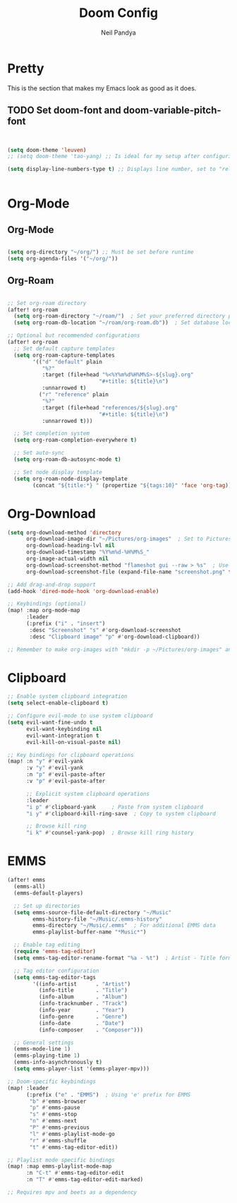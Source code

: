 #+TITLE: Doom Config
#+AUTHOR: Neil Pandya
#+OPTIONS: toc:2
#+TOC: headlines



* Pretty
This is the section that makes my Emacs look as good as it does.
** TODO Set doom-font and doom-variable-pitch-font
#+begin_src emacs-lisp


(setq doom-theme 'leuven)
;; (setq doom-theme 'tao-yang) ;; Is ideal for my setup after configuring the font for org-mode

(setq display-line-numbers-type t) ;; Displays line number, set to "relative" for relative


#+end_src

* Org-Mode
** Org-Mode
#+begin_src emacs-lisp

(setq org-directory "~/org/") ;; Must be set before runtime
(setq org-agenda-files '("~/org/"))

#+end_src
** Org-Roam
#+begin_src emacs-lisp

;; Set org-roam directory
(after! org-roam
  (setq org-roam-directory "~/roam/")  ; Set your preferred directory path
  (setq org-roam-db-location "~/roam/org-roam.db"))  ; Set database location

;; Optional but recommended configurations
(after! org-roam
  ;; Set default capture templates
  (setq org-roam-capture-templates
        '(("d" "default" plain
           "%?"
           :target (file+head "%<%Y%m%d%H%M%S>-${slug}.org"
                             "#+title: ${title}\n")
           :unnarrowed t)
          ("r" "reference" plain
           "%?"
           :target (file+head "references/${slug}.org"
                             "#+title: ${title}\n")
           :unnarrowed t)))

  ;; Set completion system
  (setq org-roam-completion-everywhere t)

  ;; Set auto-sync
  (setq org-roam-db-autosync-mode t)

  ;; Set node display template
  (setq org-roam-node-display-template
        (concat "${title:*} " (propertize "${tags:10}" 'face 'org-tag))))

#+end_src
* Org-Download
#+begin_src emacs-lisp
(setq org-download-method 'directory
      org-download-image-dir "~/Pictures/org-images"  ; Set to Pictures directory
      org-download-heading-lvl nil
      org-download-timestamp "%Y%m%d-%H%M%S_"
      org-image-actual-width nil
      org-download-screenshot-method "flameshot gui --raw > %s"  ; Use flameshot for screenshots
      org-download-screenshot-file (expand-file-name "screenshot.png" temporary-file-directory))

;; Add drag-and-drop support
(add-hook 'dired-mode-hook 'org-download-enable)

;; Keybindings (optional)
(map! :map org-mode-map
      :leader
      (:prefix ("i" . "insert")
       :desc "Screenshot" "s" #'org-download-screenshot
       :desc "Clipboard image" "p" #'org-download-clipboard))

;; Remember to make org-images with "mkdir -p ~/Pictures/org-images" and download flameshot as a dependency

#+end_src


* Clipboard
#+begin_src emacs-lisp
;; Enable system clipboard integration
(setq select-enable-clipboard t)

;; Configure evil-mode to use system clipboard
(setq evil-want-fine-undo t
      evil-want-keybinding nil
      evil-want-integration t
      evil-kill-on-visual-paste nil)

;; Key bindings for clipboard operations
(map! :n "y" #'evil-yank
      :v "y" #'evil-yank
      :n "p" #'evil-paste-after
      :v "p" #'evil-paste-after

      ;; Explicit system clipboard operations
      :leader
      "i p" #'clipboard-yank     ; Paste from system clipboard
      "i y" #'clipboard-kill-ring-save  ; Copy to system clipboard

      ;; Browse kill ring
      "i k" #'counsel-yank-pop)  ; Browse kill ring history

#+end_src
* EMMS
#+begin_src emacs-lisp
(after! emms
  (emms-all)
  (emms-default-players)

  ;; Set up directories
  (setq emms-source-file-default-directory "~/Music"
        emms-history-file "~/Music/.emms-history"
        emms-directory "~/Music/.emms"  ; For additional EMMS data
        emms-playlist-buffer-name "*Music*")

  ;; Enable tag editing
  (require 'emms-tag-editor)
  (setq emms-tag-editor-rename-format "%a - %t")  ; Artist - Title format

  ;; Tag editor configuration
  (setq emms-tag-editor-tags
        '((info-artist      . "Artist")
          (info-title       . "Title")
          (info-album       . "Album")
          (info-tracknumber . "Track")
          (info-year        . "Year")
          (info-genre       . "Genre")
          (info-date        . "Date")
          (info-composer    . "Composer")))

  ;; General settings
  (emms-mode-line 1)
  (emms-playing-time 1)
  (emms-info-asynchronously t)
  (setq emms-player-list '(emms-player-mpv)))

;; Doom-specific keybindings
(map! :leader
      (:prefix ("e" . "EMMS")  ; Using 'e' prefix for EMMS
       "b" #'emms-browser
       "p" #'emms-pause
       "s" #'emms-stop
       "n" #'emms-next
       "P" #'emms-previous
       "l" #'emms-playlist-mode-go
       "r" #'emms-shuffle
       "t" #'emms-tag-editor-edit))

;; Playlist mode specific bindings
(map! :map emms-playlist-mode-map
      :n "C-t" #'emms-tag-editor-edit
      :n "T" #'emms-tag-editor-edit-marked)

;; Requires mpv and beets as a dependency
#+end_src
